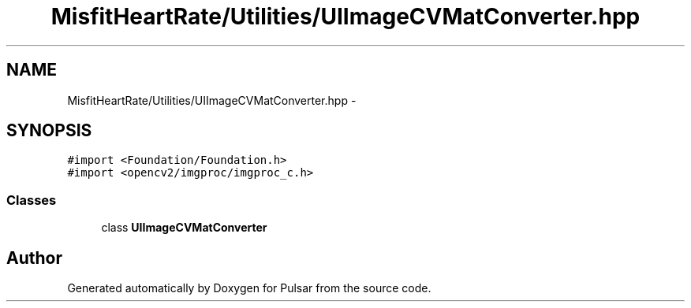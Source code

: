 .TH "MisfitHeartRate/Utilities/UIImageCVMatConverter.hpp" 3 "Fri Aug 22 2014" "Pulsar" \" -*- nroff -*-
.ad l
.nh
.SH NAME
MisfitHeartRate/Utilities/UIImageCVMatConverter.hpp \- 
.SH SYNOPSIS
.br
.PP
\fC#import <Foundation/Foundation\&.h>\fP
.br
\fC#import <opencv2/imgproc/imgproc_c\&.h>\fP
.br

.SS "Classes"

.in +1c
.ti -1c
.RI "class \fBUIImageCVMatConverter\fP"
.br
.in -1c
.SH "Author"
.PP 
Generated automatically by Doxygen for Pulsar from the source code\&.
